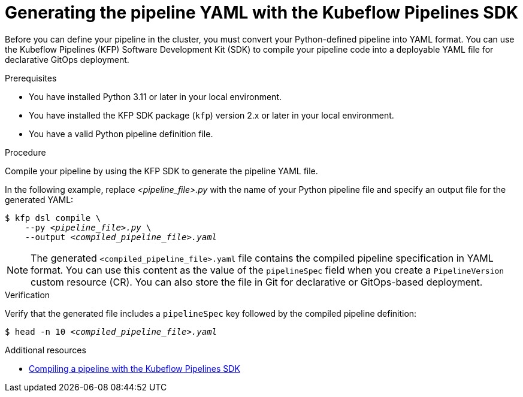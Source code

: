 :_module-type: PROCEDURE

[id="generating-the-pipeline-yaml-with-kfp-sdk_{context}"]
= Generating the pipeline YAML with the Kubeflow Pipelines SDK

[role="_abstract"]
Before you can define your pipeline in the cluster, you must convert your Python-defined pipeline into YAML format. You can use the Kubeflow Pipelines (KFP) Software Development Kit (SDK) to compile your pipeline code into a deployable YAML file for declarative GitOps deployment.

.Prerequisites
* You have installed Python 3.11 or later in your local environment.
* You have installed the KFP SDK package (`kfp`) version 2.x or later in your local environment.
* You have a valid Python pipeline definition file.

.Procedure

Compile your pipeline by using the KFP SDK to generate the pipeline YAML file.

In the following example, replace __<pipeline_file>.py__ with the name of your Python pipeline file and specify an output file for the generated YAML:

[source,subs="+quotes"]
----
$ kfp dsl compile \
    --py __<pipeline_file>.py__ \
    --output __<compiled_pipeline_file>.yaml__
----

[NOTE]
====
The generated `<compiled_pipeline_file>.yaml` file contains the compiled pipeline specification in YAML format. You can use this content as the value of the `pipelineSpec` field when you create a `PipelineVersion` custom resource (CR). You can also store the file in Git for declarative or GitOps-based deployment.
====

.Verification

Verify that the generated file includes a `pipelineSpec` key followed by the compiled pipeline definition:

[source,subs="+quotes"]
----
$ head -n 10 __<compiled_pipeline_file>.yaml__
----

.Additional resources
* link:https://www.kubeflow.org/docs/components/pipelines/user-guides/core-functions/compile-a-pipeline/[Compiling a pipeline with the Kubeflow Pipelines SDK^]